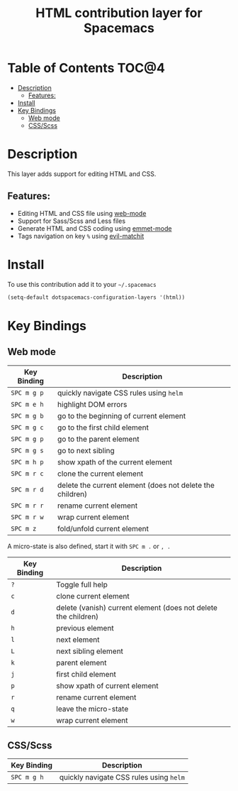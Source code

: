 #+TITLE: HTML contribution layer for Spacemacs

[[file:img/html.png]]

* Table of Contents                                                   :TOC@4:
 - [[#description][Description]]
     - [[#features][Features:]]
 - [[#install][Install]]
 - [[#key-bindings][Key Bindings]]
     - [[#web-mode][Web mode]]
     - [[#cssscss][CSS/Scss]]

* Description

This layer adds support for editing HTML and CSS.

** Features:
- Editing HTML and CSS file using [[http://web-mode.org/][web-mode]]
- Support for Sass/Scss and Less files
- Generate HTML and CSS coding using [[https://github.com/smihica/emmet-mode][emmet-mode]]
- Tags navigation on key =%= using [[https://github.com/redguardtoo/evil-matchit][evil-matchit]]

* Install

To use this contribution add it to your =~/.spacemacs=

#+BEGIN_SRC emacs-lisp
  (setq-default dotspacemacs-configuration-layers '(html))
#+END_SRC

* Key Bindings

** Web mode

| Key Binding | Description                                               |
|-------------+-----------------------------------------------------------|
| ~SPC m g p~ | quickly navigate CSS rules using =helm=                   |
| ~SPC m e h~ | highlight DOM errors                                      |
| ~SPC m g b~ | go to the beginning of current element                    |
| ~SPC m g c~ | go to the first child element                             |
| ~SPC m g p~ | go to the parent element                                  |
| ~SPC m g s~ | go to next sibling                                        |
| ~SPC m h p~ | show xpath of the current element                         |
| ~SPC m r c~ | clone the current element                                 |
| ~SPC m r d~ | delete the current element (does not delete the children) |
| ~SPC m r r~ | rename current element                                    |
| ~SPC m r w~ | wrap current element                                      |
| ~SPC m z~   | fold/unfold current element                               |

A micro-state is also defined, start it with ~SPC m .~ or ~, .~

| Key Binding | Description                                                    |
|-------------+----------------------------------------------------------------|
| ~?~         | Toggle full help                                               |
| ~c~         | clone current element                                          |
| ~d~         | delete (vanish) current element (does not delete the children) |
| ~h~         | previous element                                               |
| ~l~         | next element                                                   |
| ~L~         | next sibling element                                           |
| ~k~         | parent element                                                 |
| ~j~         | first child element                                            |
| ~p~         | show xpath of current element                                  |
| ~r~         | rename current element                                         |
| ~q~         | leave the micro-state                                          |
| ~w~         | wrap current element                                           |

** CSS/Scss

| Key Binding | Description                             |
|-------------+-----------------------------------------|
| ~SPC m g h~ | quickly navigate CSS rules using =helm= |
